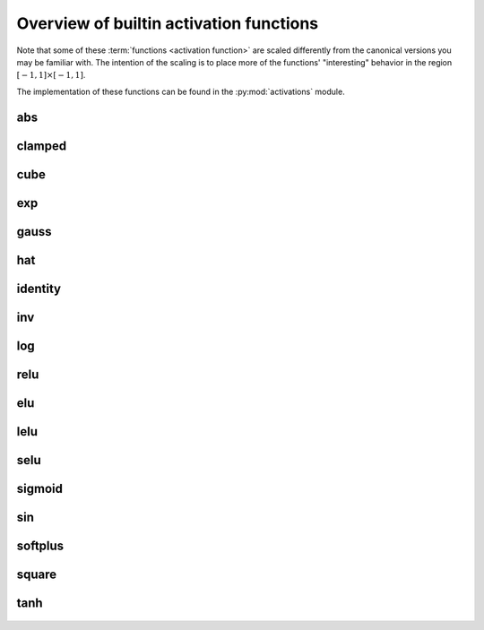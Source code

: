 .. _activation-functions-label:

Overview of builtin activation functions
========================================

.. index:: ! activation function

Note that some of these :term:`functions <activation function>` are scaled differently from the canonical
versions you may be familiar with.  The intention of the scaling is to place
more of the functions' "interesting" behavior in the region :math:`\left[-1, 1\right] \times \left[-1, 1\right]`.

The implementation of these functions can be found in the :py:mod:`activations` module.

abs
---

.. figure:: activation-abs.png
   :scale: 50 %
   :alt: absolute value function


clamped
-------

.. figure:: activation-clamped.png
   :scale: 50 %
   :alt: clamped linear function

cube
----

.. figure:: activation-cube.png
   :scale: 50 %
   :alt: cubic function

exp
---

.. figure:: activation-exp.png
   :scale: 50 %
   :alt: exponential function


gauss
-----

.. figure:: activation-gauss.png
   :scale: 50 %
   :alt: gaussian function

hat
---

.. figure:: activation-hat.png
   :scale: 50 %
   :alt: hat function

.. _identity-label:

identity
--------

.. figure:: activation-identity.png
   :scale: 50 %
   :alt: identity function

inv
---

.. figure:: activation-inv.png
   :scale: 50 %
   :alt: inverse function

log
---

.. figure:: activation-log.png
   :scale: 50 %
   :alt: log function

relu
----

.. figure:: activation-relu.png
   :scale: 50 %
   :alt: rectified linear function

elu
----

.. figure:: activation-elu.png
   :scale: 50 %
   :alt: exponential rectified linear function

lelu
----

.. figure:: activation-lelu.png
   :scale: 50 %
   :alt: leaky rectified linear function

selu
----

.. figure:: activation-selu.png
   :scale: 50 %
   :alt: scaled exponential linear function

.. _sigmoid-label:

sigmoid
-------

.. figure:: activation-sigmoid.png
   :scale: 50 %
   :alt: sigmoid function

sin
---

.. figure:: activation-sin.png
   :scale: 50 %
   :alt: sine function

softplus
--------

.. figure:: activation-softplus.png
   :scale: 50 %
   :alt: soft-plus function

square
------

.. figure:: activation-square.png
   :scale: 50 %
   :alt: square function

tanh
----

.. figure:: activation-tanh.png
   :scale: 50 %
   :alt: hyperbolic tangent function
